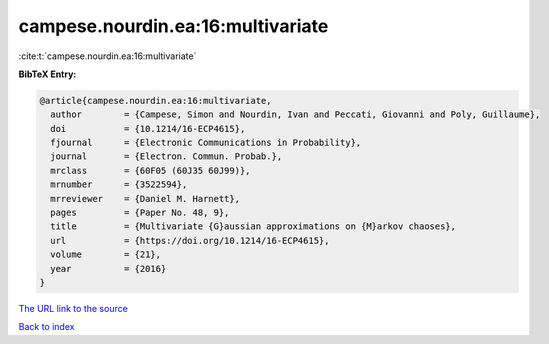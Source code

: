 campese.nourdin.ea:16:multivariate
==================================

:cite:t:`campese.nourdin.ea:16:multivariate`

**BibTeX Entry:**

.. code-block:: bibtex

   @article{campese.nourdin.ea:16:multivariate,
     author        = {Campese, Simon and Nourdin, Ivan and Peccati, Giovanni and Poly, Guillaume},
     doi           = {10.1214/16-ECP4615},
     fjournal      = {Electronic Communications in Probability},
     journal       = {Electron. Commun. Probab.},
     mrclass       = {60F05 (60J35 60J99)},
     mrnumber      = {3522594},
     mrreviewer    = {Daniel M. Harnett},
     pages         = {Paper No. 48, 9},
     title         = {Multivariate {G}aussian approximations on {M}arkov chaoses},
     url           = {https://doi.org/10.1214/16-ECP4615},
     volume        = {21},
     year          = {2016}
   }
`The URL link to the source <https://doi.org/10.1214/16-ECP4615>`_


`Back to index <../By-Cite-Keys.html>`_

